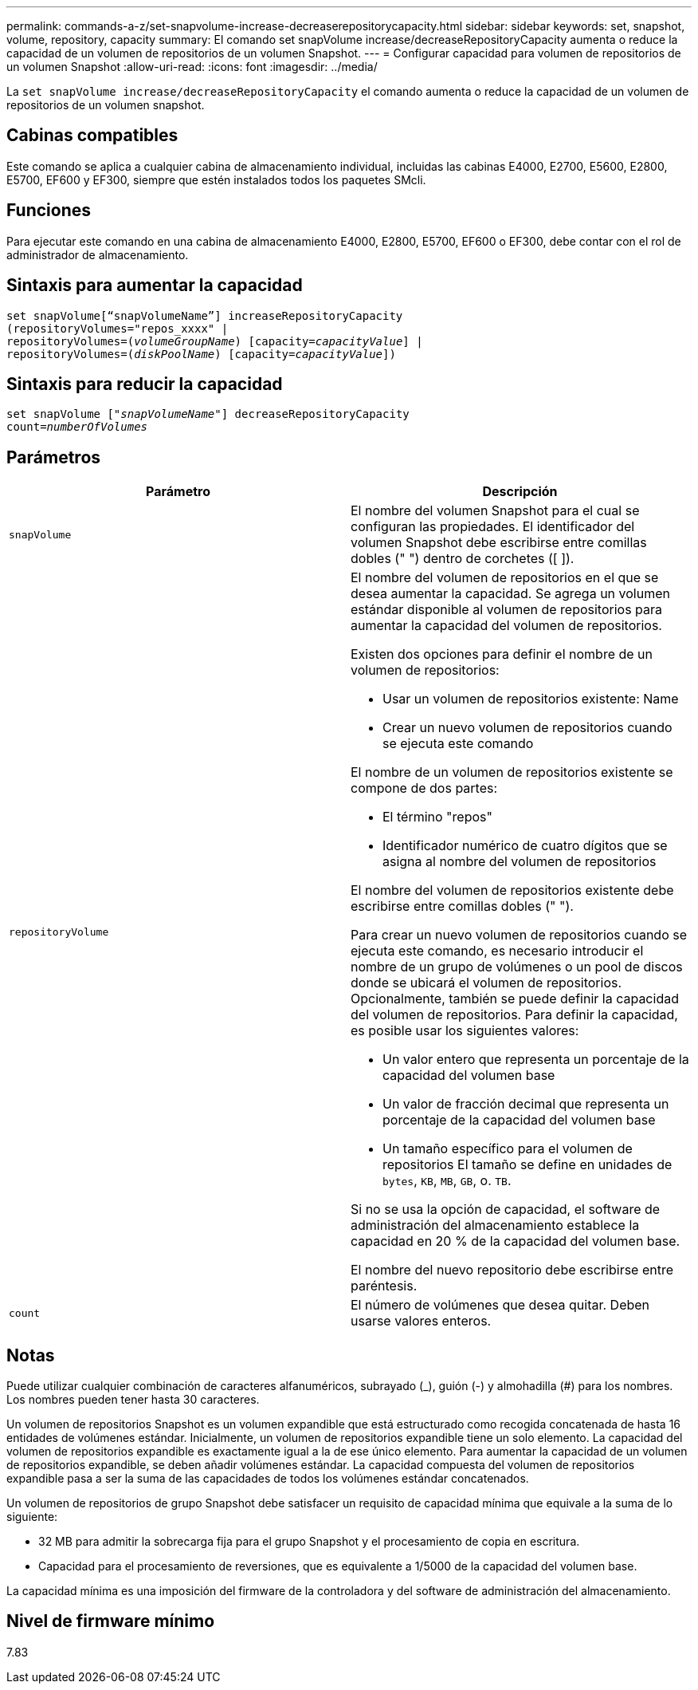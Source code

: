 ---
permalink: commands-a-z/set-snapvolume-increase-decreaserepositorycapacity.html 
sidebar: sidebar 
keywords: set, snapshot, volume, repository, capacity 
summary: El comando set snapVolume increase/decreaseRepositoryCapacity aumenta o reduce la capacidad de un volumen de repositorios de un volumen Snapshot. 
---
= Configurar capacidad para volumen de repositorios de un volumen Snapshot
:allow-uri-read: 
:icons: font
:imagesdir: ../media/


[role="lead"]
La `set snapVolume increase/decreaseRepositoryCapacity` el comando aumenta o reduce la capacidad de un volumen de repositorios de un volumen snapshot.



== Cabinas compatibles

Este comando se aplica a cualquier cabina de almacenamiento individual, incluidas las cabinas E4000, E2700, E5600, E2800, E5700, EF600 y EF300, siempre que estén instalados todos los paquetes SMcli.



== Funciones

Para ejecutar este comando en una cabina de almacenamiento E4000, E2800, E5700, EF600 o EF300, debe contar con el rol de administrador de almacenamiento.



== Sintaxis para aumentar la capacidad

[source, cli, subs="+macros"]
----
set snapVolume[“snapVolumeName”] increaseRepositoryCapacity
(repositoryVolumes="repos_xxxx" |
repositoryVolumes=pass:quotes[(_volumeGroupName_)] [capacity=pass:quotes[_capacityValue_]] |
repositoryVolumes=pass:quotes[(_diskPoolName_)] [capacity=pass:quotes[_capacityValue_]])
----


== Sintaxis para reducir la capacidad

[source, cli, subs="+macros"]
----
set snapVolume pass:quotes[["_snapVolumeName_"]] decreaseRepositoryCapacity
count=pass:quotes[_numberOfVolumes_]
----


== Parámetros

[cols="2*"]
|===
| Parámetro | Descripción 


 a| 
`snapVolume`
 a| 
El nombre del volumen Snapshot para el cual se configuran las propiedades. El identificador del volumen Snapshot debe escribirse entre comillas dobles (" ") dentro de corchetes ([ ]).



 a| 
`repositoryVolume`
 a| 
El nombre del volumen de repositorios en el que se desea aumentar la capacidad. Se agrega un volumen estándar disponible al volumen de repositorios para aumentar la capacidad del volumen de repositorios.

Existen dos opciones para definir el nombre de un volumen de repositorios:

* Usar un volumen de repositorios existente: Name
* Crear un nuevo volumen de repositorios cuando se ejecuta este comando


El nombre de un volumen de repositorios existente se compone de dos partes:

* El término "repos"
* Identificador numérico de cuatro dígitos que se asigna al nombre del volumen de repositorios


El nombre del volumen de repositorios existente debe escribirse entre comillas dobles (" ").

Para crear un nuevo volumen de repositorios cuando se ejecuta este comando, es necesario introducir el nombre de un grupo de volúmenes o un pool de discos donde se ubicará el volumen de repositorios. Opcionalmente, también se puede definir la capacidad del volumen de repositorios. Para definir la capacidad, es posible usar los siguientes valores:

* Un valor entero que representa un porcentaje de la capacidad del volumen base
* Un valor de fracción decimal que representa un porcentaje de la capacidad del volumen base
* Un tamaño específico para el volumen de repositorios El tamaño se define en unidades de `bytes`, `KB`, `MB`, `GB`, o. `TB`.


Si no se usa la opción de capacidad, el software de administración del almacenamiento establece la capacidad en 20 % de la capacidad del volumen base.

El nombre del nuevo repositorio debe escribirse entre paréntesis.



 a| 
`count`
 a| 
El número de volúmenes que desea quitar. Deben usarse valores enteros.

|===


== Notas

Puede utilizar cualquier combinación de caracteres alfanuméricos, subrayado (_), guión (-) y almohadilla (#) para los nombres. Los nombres pueden tener hasta 30 caracteres.

Un volumen de repositorios Snapshot es un volumen expandible que está estructurado como recogida concatenada de hasta 16 entidades de volúmenes estándar. Inicialmente, un volumen de repositorios expandible tiene un solo elemento. La capacidad del volumen de repositorios expandible es exactamente igual a la de ese único elemento. Para aumentar la capacidad de un volumen de repositorios expandible, se deben añadir volúmenes estándar. La capacidad compuesta del volumen de repositorios expandible pasa a ser la suma de las capacidades de todos los volúmenes estándar concatenados.

Un volumen de repositorios de grupo Snapshot debe satisfacer un requisito de capacidad mínima que equivale a la suma de lo siguiente:

* 32 MB para admitir la sobrecarga fija para el grupo Snapshot y el procesamiento de copia en escritura.
* Capacidad para el procesamiento de reversiones, que es equivalente a 1/5000 de la capacidad del volumen base.


La capacidad mínima es una imposición del firmware de la controladora y del software de administración del almacenamiento.



== Nivel de firmware mínimo

7.83
